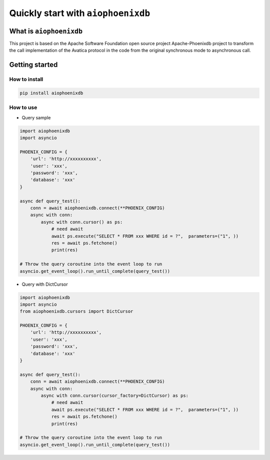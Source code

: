 ===================================
Quickly start with ``aiophoenixdb``
===================================

What is ``aiophoenixdb``
========================

This project is based on the Apache Software Foundation open source
project Apache-Phoenixdb project to transform the call implementation of
the Avatica protocol in the code from the original synchronous mode to
asynchronous call.

Getting started
===============

How to install
>>>>>>>>>>>>>>

.. code-block:: shell

   pip install aiophoenixdb


How to use
>>>>>>>>>>

-  Query sample

.. code-block:: python

   import aiophoenixdb
   import asyncio

   PHOENIX_CONFIG = {
       'url': 'http://xxxxxxxxxx',
       'user': 'xxx',
       'password': 'xxx',
       'database': 'xxx'
   }

   async def query_test():
       conn = await aiophoenixdb.connect(**PHOENIX_CONFIG)
       async with conn:
           async with conn.cursor() as ps:
               # need await
               await ps.execute("SELECT * FROM xxx WHERE id = ?",  parameters=("1", ))
               res = await ps.fetchone()
               print(res)

   # Throw the query coroutine into the event loop to run
   asyncio.get_event_loop().run_until_complete(query_test())

-  Query with DictCursor

.. code-block:: python

   import aiophoenixdb
   import asyncio
   from aiophoenixdb.cursors import DictCursor

   PHOENIX_CONFIG = {
       'url': 'http://xxxxxxxxxx',
       'user': 'xxx',
       'password': 'xxx',
       'database': 'xxx'
   }

   async def query_test():
       conn = await aiophoenixdb.connect(**PHOENIX_CONFIG)
       async with conn:
           async with conn.cursor(cursor_factory=DictCursor) as ps:
               # need await
               await ps.execute("SELECT * FROM xxx WHERE id = ?",  parameters=("1", ))
               res = await ps.fetchone()
               print(res)

   # Throw the query coroutine into the event loop to run
   asyncio.get_event_loop().run_until_complete(query_test())

